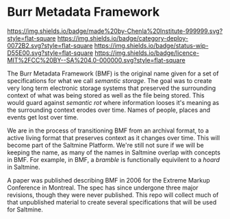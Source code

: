 #+STARTUP: showall

* Burr Metadata Framework
:PROPERTIES:
:category: deploy
:status:   wip
:END:

[[https://img.shields.io/badge/made%20by-Chenla%20Institute-999999.svg?style=flat-square]] 
[[https://img.shields.io/badge/category-deploy-0072B2.svg?style=flat-square]]
[[https://img.shields.io/badge/status-wip-D55E00.svg?style=flat-square]]
[[https://img.shields.io/badge/licence-MIT%2FCC%20BY--SA%204.0-000000.svg?style=flat-square]]


The Burr Metadata Framework (BMF) is the original name given for a set
of specifications for what we call /semantic storage/.  The goal was
to create very long term electronic storage systems that preserved the
surrounding context of what was being stored as well as the file being
stored.  This would guard against /semantic rot/ where information
looses it's meaning as the surrounding context erodes over time.
Names of people, places and events get lost over time.

We are in the process of transitioning BMF from an archival format, to
a active living format that preserves context as it changes over
time.  This will become part of the Saltmine Platform.  We're still
not sure if we will be keeping the name, as many of the names in
Saltmine overlap with concepts in BMF.   For example, in BMF, a
/bramble/ is functionally equivilent to a /hoard/ in Saltmine.

A paper was published describing BMF in 2006 for the Extreme Markup
Conference in Montreal.  The spec has since undergone three major
revisions, though they were never published.  This repo will collect
much of that unpublished material to create several specifications
that will be used for Saltmine.
